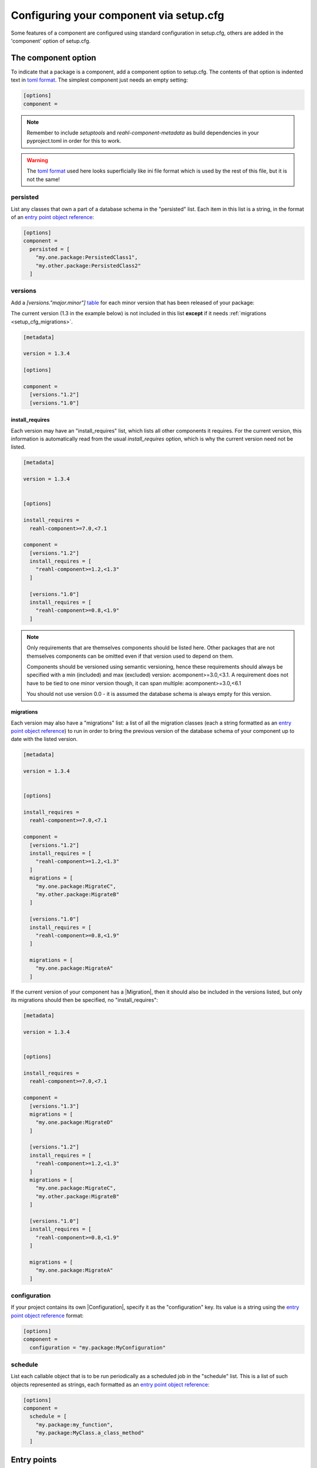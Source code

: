 .. Copyright 2022 Reahl Software Services (Pty) Ltd. All rights reserved.

.. _entry point object reference: https://packaging.python.org/en/latest/specifications/entry-points/#data-model
.. _table: https://toml.io/en/v1.0.0#table
.. _toml format: https://toml.io/en/
.. |Migration| replace:: :class:`~reahl.component.migration.Migration`
.. |Configuration| replace:: :class:`~reahl.component.config.Configuration`
.. |DatabaseControl| replace:: :class:`~reahl.component.dbutils.DatabaseControl`
.. |Command| replace:: :class:`~reahl.component.shelltools.Command`



Configuring your component via setup.cfg
========================================


Some features of a component are configured using standard
configuration in setup.cfg, others are added in the 'component' option
of setup.cfg.


The component option
--------------------

To indicate that a package is a component, add a component option to setup.cfg. The
contents of that option is indented text in `toml format`_\.
The simplest component just needs an empty setting:

.. code-block:: ini
                
   [options]
   component =

.. note::
   Remember to include `setuptools` and `reahl-component-metadata` as build dependencies in your pyproject.toml
   in order for this to work.

.. warning::
   The `toml format`_ used here looks superficially like ini file format which is used by the rest of this file, but it is not the same!

.. _setup_cfg_persisted:

persisted
^^^^^^^^^

List any classes that own a part of a database schema in the "persisted" list. Each item in this
list is a string, in the format of an `entry point object reference`_\:

.. code-block:: ini
                
   [options]
   component =
     persisted = [
       "my.one.package:PersistedClass1",
       "my.other.package:PersistedClass2"
     ]


.. _setup_cfg_versions:
     
versions
^^^^^^^^

Add a `[versions."major.minor"]` `table`_ for each minor version that has been released of your package:

The current version (1.3 in the example below) is not included in this list **except** if it needs :ref:`migrations <setup_cfg_migrations>`.

.. code-block:: ini

   [metadata]
   
   version = 1.3.4
   
   [options]
   
   component =
     [versions."1.2"]
     [versions."1.0"]


.. _setup_cfg_install_requires:

install_requires
""""""""""""""""

Each version may have an "install_requires" list, which lists all other components it requires. For the current
version, this information is automatically read from the usual `install_requires` option, which is why the current
version need not be listed.

.. code-block:: ini

   [metadata]

   version = 1.3.4

   
   [options]
   
   install_requires =
     reahl-component>=7.0,<7.1
     
   component =
     [versions."1.2"]
     install_requires = [
       "reahl-component>=1.2,<1.3"
     ]
     
     [versions."1.0"]
     install_requires = [
       "reahl-component>=0.8,<1.9"
     ]


.. note::

   Only requirements that are themselves components should be listed here. Other packages that are not themselves components can be omitted even
   if that version used to depend on them. 
   
   Components should be versioned using semantic versioning, hence these requirements should always be specified
   with a min (included) and max (excluded) version:  acomponent>=3.0,<3.1. A requirement does not have to be tied to one minor
   version though, it can span multiple: acomponent>=3.0,<6.1

   You should not use version 0.0 - it is assumed the database schema is always empty for this version.
   

     
.. _setup_cfg_migrations:

migrations
""""""""""

Each version may also have a "migrations" list: a list of all the migration classes (each a string formatted as an `entry point object
reference`_) to run in order to bring the previous version of the database schema of your component up to date with the listed version.

.. code-block:: ini

   [metadata]

   version = 1.3.4

   
   [options]
   
   install_requires =
     reahl-component>=7.0,<7.1
     
   component =
     [versions."1.2"]
     install_requires = [
       "reahl-component>=1.2,<1.3"
     ]
     migrations = [
       "my.one.package:MigrateC",
       "my.other.package:MigrateB"
     ]
     
     [versions."1.0"]
     install_requires = [
       "reahl-component>=0.8,<1.9"
     ]
     
     migrations = [
       "my.one.package:MigrateA"
     ]



If the current version of your component has a |Migration|, then it should also be included in the versions listed, but only its migrations
should then be specified, no "install_requires":

.. code-block:: ini
                
   [metadata]

   version = 1.3.4

   
   [options]
   
   install_requires =
     reahl-component>=7.0,<7.1
     
   component =
     [versions."1.3"]
     migrations = [
       "my.one.package:MigrateD"
     ]
     
     [versions."1.2"]
     install_requires = [
       "reahl-component>=1.2,<1.3"
     ]
     migrations = [
       "my.one.package:MigrateC",
       "my.other.package:MigrateB"
     ]
     
     [versions."1.0"]
     install_requires = [
       "reahl-component>=0.8,<1.9"
     ]
     
     migrations = [
       "my.one.package:MigrateA"
     ]


     
.. _setup_cfg_configuration:
     
configuration
^^^^^^^^^^^^^

If your project contains its own |Configuration|, specify it as the "configuration" key. Its value is a string using
the `entry point object reference`_ format:

.. code-block:: ini
                
   [options]
   component =
     configuration = "my.package:MyConfiguration"


.. _setup_cfg_schedule:


schedule
^^^^^^^^

List each callable object that is to be run periodically as a scheduled job in the "schedule" list. This is a list
of such objects represented as strings, each formatted as an `entry point object reference`_:

.. code-block:: ini
                
   [options]
   component =
     schedule = [
       "my.package:my_function",
       "my.package:MyClass.a_class_method"
     ]


Entry points
------------

Some component functionality is merely configured as normal entry points. This means that they will be picked up
by any component once a component advertising them is installed.


.. _setup_cfg_translations:

reahl.translations
^^^^^^^^^^^^^^^^^^

To ship translations for your component, add a package where these messages are to be stored inside your component.
Register this package in the "reahl.translations" group and give it the name of your component.

Be sure to also add an entry for including the compiled messages as package data.

.. code-block:: ini
                
   [options]
   
   name = mycomponent

   
   [options.entry_points]
     reahl.translations = 
       mycomponent = mymessages


   [options.package_data]
     * = 
       */LC_MESSAGES/*.mo


.. _setup_cfg_commands:

reahl.component.commands
^^^^^^^^^^^^^^^^^^^^^^^^

To add a command to the `reahl` command line tool, list your |Command|\-derived class in the "reahl.component.commands" entry point group:

.. code-block:: ini
                
   [options.entry_points]
     reahl.component.commands = 
       MyCommand = my_package.module:MyCommand




.. _setup_cfg_database_controls:

reahl.component.databasecontrols
^^^^^^^^^^^^^^^^^^^^^^^^^^^^^^^^

Add additional |DatabaseControl| classes to the "reahl.component.databasecontrols" entry point group:


.. code-block:: ini
                
   [options.entry_points]
     reahl.component.databasecontrols = 
       MyNewControl = mypackage.mymodule:MyNewControl

       
